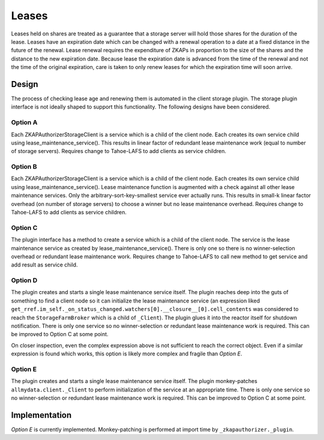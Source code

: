 Leases
======

Leases held on shares are treated as a guarantee that a storage server will hold those shares for the duration of the lease.
Leases have an expiration date which can be changed with a renewal operation to a date at a fixed distance in the future of the renewal.
Lease renewal requires the expenditure of ZKAPs in proportion to the size of the shares and the distance to the new expiration date.
Because lease the expiration date is advanced from the time of the renewal and not the time of the original expiration,
care is taken to only renew leases for which the expiration time will soon arrive.

Design
------

The process of checking lease age and renewing them is automated in the client storage plugin.
The storage plugin interface is not ideally shaped to support this functionality.
The following designs have been considered.

Option A
~~~~~~~~

Each ZKAPAuthorizerStorageClient is a service which is a child of the client node.
Each creates its own service child using lease_maintenance_service().
This results in linear factor of redundant lease maintenance work (equal to number of storage servers).
Requires change to Tahoe-LAFS to add clients as service children.

Option B
~~~~~~~~

Each ZKAPAuthorizerStorageClient is a service which is a child of the client node.
Each creates its own service child using lease_maintenance_service().
Lease maintenance function is augmented with a check against all other lease maintenance services.
Only the arbitrary-sort-key-smallest service ever actually runs.
This results in small-k linear factor overhead (on number of storage servers) to choose a winner but no lease maintenance overhead.
Requires change to Tahoe-LAFS to add clients as service children.

Option C
~~~~~~~~

The plugin interface has a method to create a service which is a child of the client node.
The service is the lease maintenance service as created by lease_maintenance_service().
There is only one so there is no winner-selection overhead or redundant lease maintenance work.
Requires change to Tahoe-LAFS to call new method to get service and add result as service child.

Option D
~~~~~~~~

The plugin creates and starts a single lease maintenance service itself.
The plugin reaches deep into the guts of something to find a client node so it can initialize the lease maintenance service
(an expression liked ``get_rref.im_self._on_status_changed.watchers[0].__closure__[0].cell_contents`` was considered to reach the ``StorageFarmBroker`` which is a child of ``_Client``).
The plugin glues it into the reactor itself for shutdown notification.
There is only one service so no winner-selection or redundant lease maintenance work is required.
This can be improved to Option C at some point.

On closer inspection, even the complex expression above is not sufficient to reach the correct object.
Even if a similar expression is found which works,
this option is likely more complex and fragile than *Option E*.

Option E
~~~~~~~~
The plugin creates and starts a single lease maintenance service itself.
The plugin monkey-patches ``allmydata.client._Client`` to perform initialization of the service at an appropriate time.
There is only one service so no winner-selection or redundant lease maintenance work is required.
This can be improved to Option C at some point.

Implementation
--------------

*Option E* is currently implemented.
Monkey-patching is performed at import time by ``_zkapauthorizer._plugin``.
